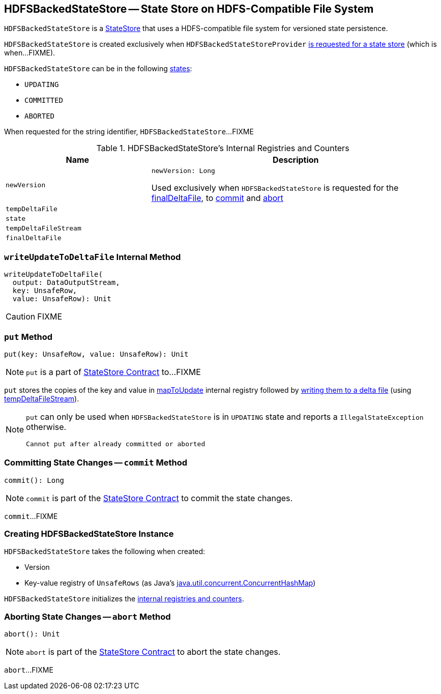 == [[HDFSBackedStateStore]] HDFSBackedStateStore -- State Store on HDFS-Compatible File System

`HDFSBackedStateStore` is a link:spark-sql-streaming-StateStore.adoc[StateStore] that uses a HDFS-compatible file system for versioned state persistence.

`HDFSBackedStateStore` is created exclusively when `HDFSBackedStateStoreProvider` <<getStore, is requested for a state store>> (which is when...FIXME).

`HDFSBackedStateStore` can be in the following <<state, states>>:

* `UPDATING`
* `COMMITTED`
* `ABORTED`

[[toString]]
When requested for the string identifier, `HDFSBackedStateStore`...FIXME

[[internal-registries]]
.HDFSBackedStateStore's Internal Registries and Counters
[cols="1m,2",options="header",width="100%"]
|===
| Name
| Description

| newVersion
a| [[newVersion]]

[source, scala]
----
newVersion: Long
----

Used exclusively when `HDFSBackedStateStore` is requested for the <<finalDeltaFile, finalDeltaFile>>, to <<commit, commit>> and <<abort, abort>>

| tempDeltaFile
| [[tempDeltaFile]]

| state
| [[state]]

| tempDeltaFileStream
| [[tempDeltaFileStream]]

| finalDeltaFile
| [[finalDeltaFile]]
|===

=== [[writeUpdateToDeltaFile]] `writeUpdateToDeltaFile` Internal Method

[source, scala]
----
writeUpdateToDeltaFile(
  output: DataOutputStream,
  key: UnsafeRow,
  value: UnsafeRow): Unit
----

CAUTION: FIXME

=== [[put]] `put` Method

[source, scala]
----
put(key: UnsafeRow, value: UnsafeRow): Unit
----

NOTE: `put` is a part of link:spark-sql-streaming-StateStore.adoc#put[StateStore Contract] to...FIXME

`put` stores the copies of the key and value in <<mapToUpdate, mapToUpdate>> internal registry followed by <<writeUpdateToDeltaFile, writing them to a delta file>> (using <<tempDeltaFileStream, tempDeltaFileStream>>).

[NOTE]
====
`put` can only be used when `HDFSBackedStateStore` is in `UPDATING` state and reports a `IllegalStateException` otherwise.

```
Cannot put after already committed or aborted
```
====

=== [[commit]] Committing State Changes -- `commit` Method

[source, scala]
----
commit(): Long
----

NOTE: `commit` is part of the <<spark-sql-streaming-StateStore.adoc#commit, StateStore Contract>> to commit the state changes.

`commit`...FIXME

=== [[creating-instance]] Creating HDFSBackedStateStore Instance

`HDFSBackedStateStore` takes the following when created:

* [[version]] Version
* [[mapToUpdate]] Key-value registry of `UnsafeRows` (as Java's https://docs.oracle.com/javase/8/docs/api/java/util/concurrent/ConcurrentHashMap.html[java.util.concurrent.ConcurrentHashMap])

`HDFSBackedStateStore` initializes the <<internal-registries, internal registries and counters>>.

=== [[abort]] Aborting State Changes -- `abort` Method

[source, scala]
----
abort(): Unit
----

NOTE: `abort` is part of the <<spark-sql-streaming-StateStore.adoc#abort, StateStore Contract>> to abort the state changes.

`abort`...FIXME
